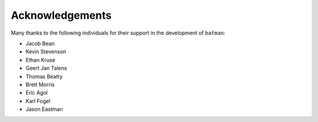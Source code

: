 .. _acknowledgements:

Acknowledgements
=================
Many thanks to the following individuals for their support in the development of ``batman``:

- Jacob Bean
- Kevin Stevenson
- Ethan Kruse
- Geert Jan Talens
- Thomas Beatty
- Brett Morris
- Eric Agol
- Karl Fogel
- Jason Eastman

